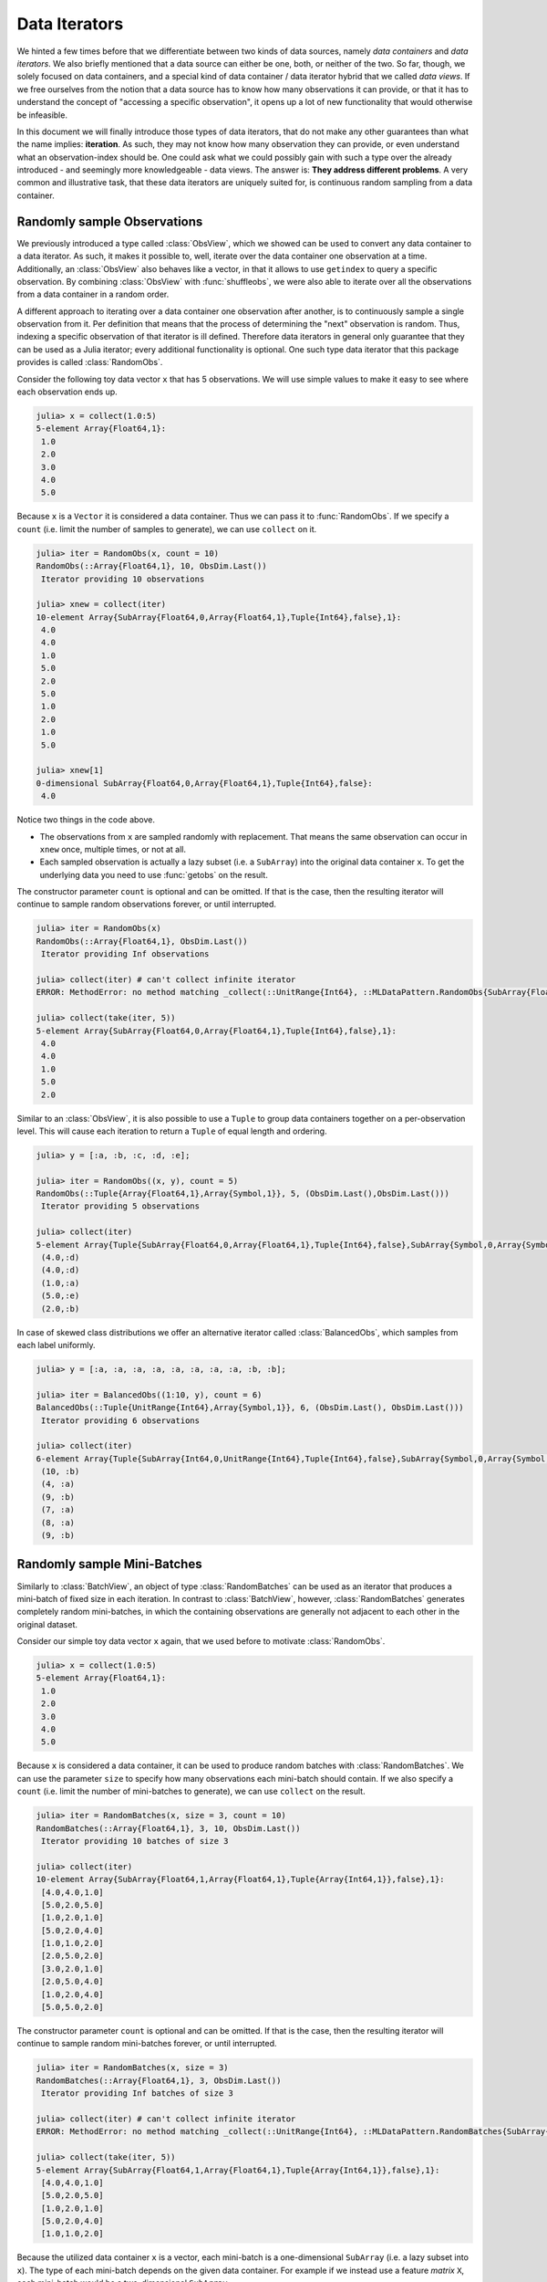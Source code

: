 .. _dataiterators:

Data Iterators
================

We hinted a few times before that we differentiate between two
kinds of data sources, namely *data containers* and *data
iterators*. We also briefly mentioned that a data source can
either be one, both, or neither of the two. So far, though, we
solely focused on data containers, and a special kind of data
container / data iterator hybrid that we called *data views*. If
we free ourselves from the notion that a data source has to know
how many observations it can provide, or that it has to
understand the concept of "accessing a specific observation", it
opens up a lot of new functionality that would otherwise be
infeasible.

In this document we will finally introduce those types of data
iterators, that do not make any other guarantees than what the
name implies: **iteration**. As such, they may not know how many
observation they can provide, or even understand what an
observation-index should be. One could ask what we could possibly
gain with such a type over the already introduced - and seemingly
more knowledgeable - data views. The answer is: **They address
different problems**. A very common and illustrative task, that
these data iterators are uniquely suited for, is continuous
random sampling from a data container.

Randomly sample Observations
-----------------------------

We previously introduced a type called :class:`ObsView`, which we
showed can be used to convert any data container to a data
iterator. As such, it makes it possible to, well, iterate over
the data container one observation at a time. Additionally, an
:class:`ObsView` also behaves like a vector, in that it allows to
use ``getindex`` to query a specific observation. By combining
:class:`ObsView` with :func:`shuffleobs`, we were also able to
iterate over all the observations from a data container in a
random order.

A different approach to iterating over a data container one
observation after another, is to continuously sample a single
observation from it. Per definition that means that the process
of determining the "next" observation is random. Thus, indexing a
specific observation of that iterator is ill defined. Therefore
data iterators in general only guarantee that they can be used as
a Julia iterator; every additional functionality is optional. One
such type data iterator that this package provides is called
:class:`RandomObs`.

.. class:: RandomObs <: ObsIterator

   A decorator type that transforms a data containers into a data
   iterator. Each iteration produces a randomly sampled
   observation from the given data container (with replacement).

   Note that each iteration returns the result of a
   :func:`datasubset`, which means that any data movement is
   delayed until :func:`getobs` is called.

.. function:: RandomObs(data, [count], [obsdim]) -> RandomObs

   Create an iterator that generates `count` randomly sampled
   observations from the given `data` container. In the case
   `count` is not provided, it will generate random samples
   indefinitely.

   :param data: The object representing a data container.

   :param Integer count: \
        Optional. The number of randomly sampled observations
        that the iterator will generate before stopping. If
        omitted, the iterator will generate randomly sampled
        batches forever.

   :param obsdim: \
        Optional. If it makes sense for the type of `data`, then
        `obsdim` can be used to specify which dimension of `data`
        denotes the observations. It can be specified in a
        type-stable manner as a positional argument, or as a more
        convenient keyword parameter. See :ref:`obsdim` for more
        information.

Consider the following toy data vector ``x`` that has 5
observations. We will use simple values to make it easy to
see where each observation ends up.

.. code-block:: jlcon

   julia> x = collect(1.0:5)
   5-element Array{Float64,1}:
    1.0
    2.0
    3.0
    4.0
    5.0

Because ``x`` is a ``Vector`` it is considered a data container.
Thus we can pass it to :func:`RandomObs`. If we specify a
``count`` (i.e. limit the number of samples to generate), we can
use ``collect`` on it.

.. code-block:: jlcon

   julia> iter = RandomObs(x, count = 10)
   RandomObs(::Array{Float64,1}, 10, ObsDim.Last())
    Iterator providing 10 observations

   julia> xnew = collect(iter)
   10-element Array{SubArray{Float64,0,Array{Float64,1},Tuple{Int64},false},1}:
    4.0
    4.0
    1.0
    5.0
    2.0
    5.0
    1.0
    2.0
    1.0
    5.0

   julia> xnew[1]
   0-dimensional SubArray{Float64,0,Array{Float64,1},Tuple{Int64},false}:
    4.0

Notice two things in the code above.

- The observations from ``x`` are sampled randomly with
  replacement. That means the same observation can occur in
  ``xnew`` once, multiple times, or not at all.

- Each sampled observation is actually a lazy subset (i.e. a
  ``SubArray``) into the original data container ``x``. To get
  the underlying data you need to use :func:`getobs` on the
  result.

The constructor parameter ``count`` is optional and can be
omitted. If that is the case, then the resulting iterator will
continue to sample random observations forever, or until
interrupted.

.. code-block:: jlcon

   julia> iter = RandomObs(x)
   RandomObs(::Array{Float64,1}, ObsDim.Last())
    Iterator providing Inf observations

   julia> collect(iter) # can't collect infinite iterator
   ERROR: MethodError: no method matching _collect(::UnitRange{Int64}, ::MLDataPattern.RandomObs{SubArray{Float64,0,Array{Float64,1},Tuple{Int64},false},Array{Float64,1},LearnBase.ObsDim.Last,Base.IsInfinite}, ::Base.HasEltype, ::Base.IsInfinite)

   julia> collect(take(iter, 5))
   5-element Array{SubArray{Float64,0,Array{Float64,1},Tuple{Int64},false},1}:
    4.0
    4.0
    1.0
    5.0
    2.0

Similar to an :class:`ObsView`, it is also possible to use a
``Tuple`` to group data containers together on a per-observation
level. This will cause each iteration to return a ``Tuple`` of
equal length and ordering.

.. code-block:: jlcon

   julia> y = [:a, :b, :c, :d, :e];

   julia> iter = RandomObs((x, y), count = 5)
   RandomObs(::Tuple{Array{Float64,1},Array{Symbol,1}}, 5, (ObsDim.Last(),ObsDim.Last()))
    Iterator providing 5 observations

   julia> collect(iter)
   5-element Array{Tuple{SubArray{Float64,0,Array{Float64,1},Tuple{Int64},false},SubArray{Symbol,0,Array{Symbol,1},Tuple{Int64},false}},1}:
    (4.0,:d)
    (4.0,:d)
    (1.0,:a)
    (5.0,:e)
    (2.0,:b)

In case of skewed class distributions we offer an alternative
iterator called :class:`BalancedObs`, which samples from each
label uniformly.

.. code-block:: jlcon

   julia> y = [:a, :a, :a, :a, :a, :a, :a, :a, :b, :b];

   julia> iter = BalancedObs((1:10, y), count = 6)
   BalancedObs(::Tuple{UnitRange{Int64},Array{Symbol,1}}, 6, (ObsDim.Last(), ObsDim.Last()))
    Iterator providing 6 observations

   julia> collect(iter)
   6-element Array{Tuple{SubArray{Int64,0,UnitRange{Int64},Tuple{Int64},false},SubArray{Symbol,0,Array{Symbol,1},Tuple{Int64},false}},1}:
    (10, :b)
    (4, :a)
    (9, :b)
    (7, :a)
    (8, :a)
    (9, :b)

Randomly sample Mini-Batches
------------------------------

Similarly to :class:`BatchView`, an object of type
:class:`RandomBatches` can be used as an iterator that produces a
mini-batch of fixed size in each iteration. In contrast to
:class:`BatchView`, however, :class:`RandomBatches` generates
completely random mini-batches, in which the containing
observations are generally not adjacent to each other in the
original dataset.

.. class:: RandomBatches <: BatchIterator

   A decorator type that transforms a data container into a data
   iterator, that on each iteration returns a batch of fixed size
   containing randomly sampled observation from the given data
   container (with replacement).

   Each iteration returns the result of calling
   :func:`datasubset`, which means that any data movement is
   delayed until :func:`getobs` is called.

.. function:: RandomBatches(data, [size], [count], [obsdim]) -> RandomBatches

   Create an iterator that generates `count` randomly sampled
   batches from the given `data` container using a batch-size of
   `size`. In the case `count` is not provided, it will generate
   random batches indefinitely.

   :param data: The object representing a data container.

   :param Integer size: \
        Optional. The batch-size of each batch. I.e. the number
        of randomly sampled observations in each batch.

   :param Integer count: \
        Optional. The number of randomly sampled batches that the
        iterator will generate before stopping. If omitted, the
        iterator will generate randomly sampled observations
        forever.

   :param obsdim: \
        Optional. If it makes sense for the type of `data`, then
        `obsdim` can be used to specify which dimension of `data`
        denotes the observations. It can be specified in a
        type-stable manner as a positional argument, or as a more
        convenient keyword parameter. See :ref:`obsdim` for more
        information.

Consider our simple toy data vector ``x`` again, that we used
before to motivate :class:`RandomObs`.

.. code-block:: jlcon

   julia> x = collect(1.0:5)
   5-element Array{Float64,1}:
    1.0
    2.0
    3.0
    4.0
    5.0

Because ``x`` is considered a data container, it can be used to
produce random batches with :class:`RandomBatches`. We can use
the parameter ``size`` to specify how many observations each
mini-batch should contain. If we also specify a ``count`` (i.e.
limit the number of mini-batches to generate), we can use
``collect`` on the result.

.. code-block:: jlcon

   julia> iter = RandomBatches(x, size = 3, count = 10)
   RandomBatches(::Array{Float64,1}, 3, 10, ObsDim.Last())
    Iterator providing 10 batches of size 3

   julia> collect(iter)
   10-element Array{SubArray{Float64,1,Array{Float64,1},Tuple{Array{Int64,1}},false},1}:
    [4.0,4.0,1.0]
    [5.0,2.0,5.0]
    [1.0,2.0,1.0]
    [5.0,2.0,4.0]
    [1.0,1.0,2.0]
    [2.0,5.0,2.0]
    [3.0,2.0,1.0]
    [2.0,5.0,4.0]
    [1.0,2.0,4.0]
    [5.0,5.0,2.0]

The constructor parameter ``count`` is optional and can be
omitted. If that is the case, then the resulting iterator will
continue to sample random mini-batches forever, or until
interrupted.

.. code-block:: jlcon

   julia> iter = RandomBatches(x, size = 3)
   RandomBatches(::Array{Float64,1}, 3, ObsDim.Last())
    Iterator providing Inf batches of size 3

   julia> collect(iter) # can't collect infinite iterator
   ERROR: MethodError: no method matching _collect(::UnitRange{Int64}, ::MLDataPattern.RandomBatches{SubArray{Float64,1,Array{Float64,1},Tuple{Array{Int64,1}},false},Array{Float64,1},LearnBase.ObsDim.Last,Base.IsInfinite}, ::Base.HasEltype, ::Base.IsInfinite)

   julia> collect(take(iter, 5))
   5-element Array{SubArray{Float64,1,Array{Float64,1},Tuple{Array{Int64,1}},false},1}:
    [4.0,4.0,1.0]
    [5.0,2.0,5.0]
    [1.0,2.0,1.0]
    [5.0,2.0,4.0]
    [1.0,1.0,2.0]

Because the utilized data container ``x`` is a vector, each
mini-batch is a one-dimensional ``SubArray`` (i.e. a lazy subset
into ``x``). The type of each mini-batch depends on the given
data container. For example if we instead use a feature *matrix*
``X``, each mini-batch would be a two-dimensional ``SubArray``.

.. code-block:: jlcon

   julia> X = rand(2, 5)
   2×5 Array{Float64,2}:
    0.226582  0.933372  0.505208   0.0443222  0.812814
    0.504629  0.522172  0.0997825  0.722906   0.245457

   julia> iter = RandomBatches(X, size = 3, count = 10)
   RandomBatches(::Array{Float64,2}, 3, 10, ObsDim.Last())
    Iterator providing 10 batches of size 3

   julia> collect(iter)
   10-element Array{SubArray{Float64,2,Array{Float64,2},Tuple{Colon,Array{Int64,1}},false},1}:
    [0.226582 0.933372 0.933372; 0.504629 0.522172 0.522172]
    [0.812814 0.933372 0.505208; 0.245457 0.522172 0.0997825]
    [0.933372 0.226582 0.933372; 0.522172 0.504629 0.522172]
    [0.812814 0.0443222 0.226582; 0.245457 0.722906 0.504629]
    [0.933372 0.0443222 0.812814; 0.522172 0.722906 0.245457]
    [0.812814 0.933372 0.0443222; 0.245457 0.522172 0.722906]
    [0.226582 0.933372 0.226582; 0.504629 0.522172 0.504629]
    [0.0443222 0.812814 0.505208; 0.722906 0.245457 0.0997825]
    [0.226582 0.812814 0.812814; 0.504629 0.245457 0.245457]
    [0.812814 0.812814 0.0443222; 0.245457 0.245457 0.722906]

It is also possible to link multiple different data containers
together on an per-observation level. This way they can be
sampled from as one coherent unit. To do that, simply put all the
relevant data container into a single ``Tuple``, before passing
it to :func:`RandomBatches`. This will cause each iteration to
return a ``Tuple`` of equal length and ordering.

.. code-block:: jlcon

   julia> y = [:a, :b, :c, :d, :e];

   julia> iter = RandomBatches((x, y), size = 3, count = 5)
   RandomBatches(::Tuple{Array{Float64,1},Array{Symbol,1}}, 3, 5, (ObsDim.Last(),ObsDim.Last()))
    Iterator providing 5 batches of size 3

   julia> collect(iter)
   5-element Array{Tuple{SubArray{Float64,1,Array{Float64,1},Tuple{Array{Int64,1}},false},SubArray{Symbol,1,Array{Symbol,1},Tuple{Array{Int64,1}},false}},1}:
    ([4.0,4.0,1.0],Symbol[:d,:d,:a])
    ([5.0,2.0,5.0],Symbol[:e,:b,:e])
    ([1.0,2.0,1.0],Symbol[:a,:b,:a])
    ([5.0,2.0,4.0],Symbol[:e,:b,:d])
    ([1.0,1.0,2.0],Symbol[:a,:a,:b])

The fact that the observations within each mini-batch are
randomly sampled has an important consequences. Because
observations are sampled with replacement, it is likely that some
observation(s) occur multiple times within the same mini-batch.
This may or may not be an issue, depending on the use-case. In
the presence of online data-augmentation strategies, this fact
should usually not have any noticeable impact.

The BufferGetObs Type
------------------------

You may have noticed that all the data iterators and data views,
:class:`RandomObs`, :class:`RandomBatches`, :class:`ObsView`, and
:class:`BatchView`, return a lazy data subset for every
iteration. This is useful in general, because it avoids data
access and memory allocation until the user makes a conscious
decision to do so by calling :func:`getobs`. That said, in many
use cases it would be convenient if we could tell a data iterator
(or data view) to return the actual data in each iteration,
instead of a lazy subset. To that end, this package provides a
special iterator decorator that is itself an iterator (just
"iterator"; it is not a "data iterator") called
:class:`BufferGetObs`.

.. class:: BufferGetObs

   A stateful iterator that decorates an inner ``iterator``. When
   iterated over the type stores the output of
   ``next(iterator,state)`` into a ``buffer`` using
   ``getobs!(buffer, ...)``. Depending on the type of data
   provided by ``iterator`` this may be more memory efficient
   than ``getobs(...)``. In the case of array data, for example,
   this allows for cache-efficient processing of each element
   without allocating a temporary array.

   Note that not all types of data support buffering, because it
   is the developers's choice to opt-in and implement a custom
   :func:`getobs!`. For those types that do not provide a custom
   :func:`getobs!`, the ``buffer`` will be ignored and the result
   of ``getobs(...)`` returned.

.. function:: BufferGetObs(iterator, [buffer]) -> BufferGetObs

   :param iterator: Some type that implements the iterator
        pattern, and for which every generated element supports
        :func:`getobs`

   :param buffer: Optional. If the elements of `iterator` support
        :func:`getobs!`, then this buffer is used as temporary
        storage on every iteration. Defaults to the result of
        :func:`getobs` on the first element of `iterator`.

Let us take a look at an example where :class:`BufferGetObs`
shines. Consider the following toy feature matrix ``X`` that
contains 5 observation with 3 features each. Notice how in this
example each row denotes a single observation.

.. code-block:: jlcon

   julia> X = rand(5, 3)
   5×3 Array{Float64,2}:
    0.226582  0.0997825  0.11202
    0.504629  0.0443222  0.000341996
    0.933372  0.722906   0.380001
    0.522172  0.812814   0.505277
    0.505208  0.245457   0.841177

Given that arrays in Julia are in column-major order, the
features of each observations are not a continuous block of
memory. This fact by itself need not be an issue. For example, if
we would want to iterate over the data container one observation
at a time, we could still use :func:`obsview` without noticing
any obvious differences.

.. code-block:: jlcon

   julia> ov = obsview(X, obsdim = 1)
   5-element obsview(::Array{Float64,2}, ObsDim.Constant{1}()) with element type SubArray{Float64,1,Array{Float64,2},Tuple{Int64,Colon},true}:
    [0.226582,0.0997825,0.11202]
    [0.504629,0.0443222,0.000341996]
    [0.933372,0.722906,0.380001]
    [0.522172,0.812814,0.505277]
    [0.505208,0.245457,0.841177]

   julia> ov[2] # access second observation
   3-element SubArray{Float64,1,Array{Float64,2},Tuple{Int64,Colon},true}:
    0.504629
    0.0443222
    0.000341996

On the other hand, if need to interact with some C library, which
requires us to pass to it a proper continuous array, then we
can't just use this ``SubArray`` as it is. Luckily, we could just
use :func:`getobs` on each subset and pass the resulting
``Array`` to the C library.

.. code-block:: julia

   for xv in obsview(X, obsdim = 1)
       x = getobs(xv)
       # pass x to some c library
   end

The remaining annoyance with the above code is that it allocates
temporary memory on each iteration. In a performance critical
inner loop this is undesired and could have a significant
influence on the performance. To avoid that problem, we can
preallocate a buffer and reuse it in every iteration with
:func:`getobs!`.

.. code-block:: julia

   x = Vector{Float64}(3)
   for xv in obsview(X, obsdim = 1)
       getobs!(x, xv)
       # pass x to some c library
   end

This should give us pretty good performance. This pattern is so
common, however, that this package provides a convenience
implementation for it, namely :class:`BufferGetObs`.

.. code-block:: julia

   for x in BufferGetObs(obsview(X, obsdim = 1), Vector{Float64}(3))
       # pass x to some c library
   end

The nice thing about using :class:`BufferGetObs` is that it
doesn't even require us to manually provide a preallocated
buffer. If omitted, :class:`BufferGetObs` simply reuses the
result of :func:`getobs` from the first element.

.. code-block:: julia

   for x in BufferGetObs(obsview(X, obsdim = 1))
       # pass x to some c library
   end

Furthermore, because it is so common to use :class:`BufferGetObs`
in combination with either :class:`ObsView` or
:class:`BatchView`, we provide convenience functions for both.
More concretely, the functions :func:`eachobs` and
:func:`eachbatch` simply translate to
``BufferGetObs(ObsView(...))`` and
``BufferGetObs(BatchView(...))`` respectively.

.. function:: eachobs(data, [obsdim]) -> BufferGetObs

   Iterate over `data` one observation at a time using
   :class:`ObsView`. In contrast to :class:`ObsView`, each
   iteration returns the result of :func:`getobs` (i.e. actual
   data). If supported by the type of `data`, a buffer will be
   preallocated and reused every iteration for memory efficiency.

   :param data: The object representing a data container.

   :param obsdim: \
        Optional. If it makes sense for the type of `data`, then
        `obsdim` can be used to specify which dimension of `data`
        denotes the observations. It can be specified in a
        type-stable manner as a positional argument, or as a more
        convenient keyword parameter. See :ref:`obsdim` for more
        information.

   :return: The result of ``BufferGetObs(ObsView(data, obsdim))``

.. function:: eachbatch(data, [size], [count], [obsdim]) -> BufferGetObs

   Iterate over `data` one batch at a time using
   :class:`BatchView`. In contrast to :class:`BatchView`, each
   iteration returns the result of :func:`getobs` (i.e. actual
   data). If supported by the type of data, a buffer will be
   preallocated and reused for memory efficiency.

   The (constant) batch-size can be either provided directly
   using `size` or indirectly using `count`, which derives the
   size based on :func:`nobs`. In the case that the size of the
   `data` is not dividable by the specified (or inferred) `size`,
   the remaining observations will be ignored.

   :param data: The object representing a data container.

   :param Integer size: Optional. The number of observations in
                        each batch.

   :param Integer count: \
        Optional. The number of batches that should be used. This
        will also we the length of the return value.

   :param obsdim: \
        Optional. If it makes sense for the type of `data`, then
        `obsdim` can be used to specify which dimension of `data`
        denotes the observations. It can be specified in a
        type-stable manner as a positional argument, or as a more
        convenient keyword parameter. See :ref:`obsdim` for more
        information.

   :return: The result of ``BufferGetObs(BatchView(data, size, count, obsdim))``
